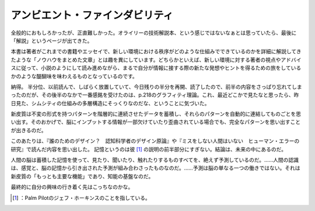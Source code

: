 ﻿アンビエント・ファインダビリティ
################################


全般的におもしろかったが、正直難しかった。オライリーの技術解説本、という感じではないなぁとは思っていたら、最後に「解説」というページが出てきた。

本書は著者がこれまでの書籍やエッセイで、新しい環境における秩序がどのような仕組みでできているのかを詳細に解説してきたような「ノウハウをまとめた文章」とは趣を異にしています。どちらかといえば、新しい環境に対する著者の視点やアドバイスに従って、小説のようにして読み進めながら、まるで自分が情報に接する際の新たな発想やヒントを得るための旅をしているかのような醍醐味を味わえるものとなっているのです。

納得。
半分位、以前読んで、しばらく放置していて、今日残りの半分を再開、読了したので、前半の内容をさっぱり忘れてしまったのだが、その後半のなかで一番感銘を受けたのは、p.218のグラフィティ理論。これ、最近どこかで見たなと思ったら、昨日見た、シムシティの仕組みの多層構造にそっくりなのだな、ということに気づいた。

新皮質は不変の形式を持つパターンを階層的に連続させたデータを蓄積し、それらのパターンを自動的に連結してものごとを思い出す。そのおかげで、脳にインプットする情報が一部欠けていたり歪曲されている場合でも、完全なパターンを思い出すことが出きるのだ。

このあたりは、『誰のためのデザイン？　認知科学者のデザイン原論』や『ミスをしない人間はいない　ヒューマン・エラーの研究』で読んだ内容を思い出した。
記憶というのは彼 [#]_ の説明の前半部分にすぎない。結論は、未来の中にあるのだ。

人間の脳は蓄積した記憶を使って、見たり、聞いたり、触れたりするものすべてを、絶えず予測しているのだ。……人間の認識は、感覚と、脳の記憶から引き出された予測が組み合わさったものなのだ。……予測は脳の単なる一つの働きではない。それは新皮質の「もっとも主要な機能」であり、知能の基盤なのだ。


最終的に自分の興味の行き着く先はこっちなのかな。

.. image:: http://ecx.images-amazon.com/images/I/51JAKEE21DL._SL160_.jpg
   :alt: アンビエント・ファインダビリティ—ウェブ、検索、そしてコミュニケーションをめぐる旅


.. image:: http://ecx.images-amazon.com/images/I/412Z7VZFGDL._SL160_.jpg
   :alt: 誰のためのデザイン?—認知科学者のデザイン原論 (新曜社認知科学選書)


.. image:: http://ecx.images-amazon.com/images/I/51XWXYEXPDL._SL160_.jpg
   :alt: ミスをしない人間はいない—ヒューマン・エラーの研究




.. [#] ：Palm Pilotのジェフ・ホーキンスのことを指している。



.. author:: mkouhei
.. categories:: Book, 
.. tags::
.. comments::


